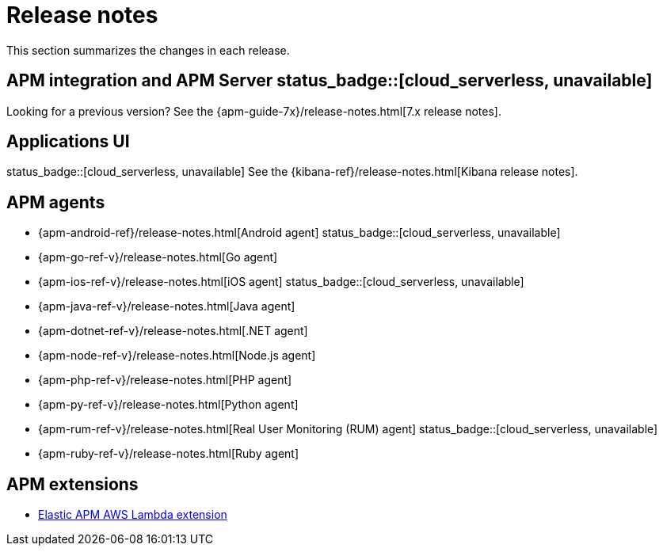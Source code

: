 :root-dir: ../

[[apm-release-notes]]
= Release notes
:issue: https://github.com/elastic/apm-server/issues/
:pull: https://github.com/elastic/apm-server/pull/


This section summarizes the changes in each release.

[discrete]
== APM integration and APM Server status_badge::[cloud_serverless, unavailable]

// Temporarily remove for status-badge test
// include::{apm-server-root}/CHANGELOG.asciidoc[tag=list]

Looking for a previous version? See the {apm-guide-7x}/release-notes.html[7.x release notes].

[discrete]
== Applications UI

status_badge::[cloud_serverless, unavailable] See the {kibana-ref}/release-notes.html[Kibana release notes].

[discrete]
== APM agents

* {apm-android-ref}/release-notes.html[Android agent]
status_badge::[cloud_serverless, unavailable]
* {apm-go-ref-v}/release-notes.html[Go agent]
* {apm-ios-ref-v}/release-notes.html[iOS agent]
status_badge::[cloud_serverless, unavailable]
* {apm-java-ref-v}/release-notes.html[Java agent]
* {apm-dotnet-ref-v}/release-notes.html[.NET agent]
* {apm-node-ref-v}/release-notes.html[Node.js agent]
* {apm-php-ref-v}/release-notes.html[PHP agent]
* {apm-py-ref-v}/release-notes.html[Python agent]
* {apm-rum-ref-v}/release-notes.html[Real User Monitoring (RUM) agent]
status_badge::[cloud_serverless, unavailable]
* {apm-ruby-ref-v}/release-notes.html[Ruby agent]

[discrete]
== APM extensions

* https://github.com/elastic/apm-aws-lambda/blob/main/CHANGELOG.asciidoc[Elastic APM AWS Lambda extension]

// Temporarily remove for status-badge test
// include::{apm-server-root}/CHANGELOG.asciidoc[tag=includes]
